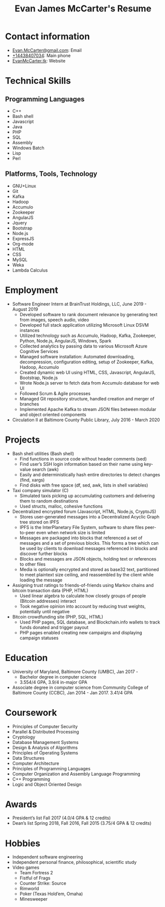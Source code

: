 #+TITLE: Evan James McCarter's Resume
* Contact information
  - [[mailto:Evan.McCarter@gmail.com][Evan.McCarter@gmail.com]]: Email
  - [[tel:%2B14438407034][+14438407034]]: Main phone
  - [[http:EvanMcCarter.tk][EvanMcCarter.tk]]: Website
* Technical Skills
** Programming Languages
   - C++
   - Bash shell
   - Javascript
   - Java
   - PHP
   - SQL
   - Assembly
   - Windows Batch
   - Lisp
   - Perl
** Platforms, Tools, Technology
   - GNU+Linux
   - Git
   - Kafka
   - Hadoop
   - Accumulo
   - Zookeeper
   - AngularJS
   - Jquery
   - Bootstrap
   - Node.js
   - ExpressJS
   - Org-mode
   - HTML
   - CSS
   - MySQL
   - Weka
   - Lambda Calculus
* Employment
  - Software Engineer Intern at BrainTrust Holdings, LLC, June 2019 - August 2019
    - Developed software to rank document relevance by generating text from images, speech audio, video
    - Developed full stack application utilizing Microsoft Linux DSVM instances
    - Utilized technology such as Accumulo, Hadoop, Kafka, Zookeeper, Python, Node.js, AngularJS, Windows, Spark
    - Collected analytics by passing data to various Microsoft Azure Cognitive Services
    - Managed software installation: Automated downloading, decompression, configuration editing, setup of Zookeeper, Kafka, Hadoop, Accumulo
    - Created dynamic web UI using HTML, CSS, Javascript, AngularJS, Bootstrap, Node.js
    - Wrote Node.js server to fetch data from Accumulo database for web UI
    - Followed Scrum & Agile processes
    - Managed Git repository structure, handled creation and merger of branches
    - Implemented Apache Kafka to stream JSON files between modular and object oriented components
  - Circulation II at Baltimore County Public Library, July 2016 - March 2020
* Projects
  - Bash shell utilities (Bash shell)
    - Find functions in source code without header comments (sed)
    - Find user’s SSH login information based on their name using key-value search (awk)
    - Easily and deterministically hash entire directories to detect changes (find, xargs)
    - Find disks with free space (df, sed, awk, lists in shell variables)
  - Taxi company simulator (C)
    - Simulated taxis picking up accumulating customers and delivering them to random destinations
    - Used structs, malloc, cohesive functions
  - Decentralized encrypted forum (Javascript, HTML, Node.js, CryptoJS)
    - Stores user-generated messages into a Decentralized Acyclic Graph tree stored on IPFS
    - IPFS is the InterPlanetary File System, software to share files peer-to-peer even when network size is limited
    - Messages are packaged into blocks that referenced a set of messages and a set of previous blocks. This forms a tree which can be used by clients to download messages referenced in blocks and discover further blocks
    - Blocks and messages are JSON objects, holding text or references to other files
    - Media is optionally encrypted and stored as base32 text, partitioned to meet plaintext size ceiling, and reassembled by the client while loading the message
  - Assigning trust ratings to friends-of-friends using Markov chains and bitcoin transaction data (PHP, HTML)
    - Used linear algebra to calculate how closely groups of people (Bitcoin addresses) interact
    - Took negative opinion into account by reducing trust weights, potentially until negative
  - Bitcoin crowdfunding site (PHP, SQL, HTML)
    - Used PHP pages, SQL database, and Blockchain.info wallets to track funds donated and trigger payout
    - PHP pages enabled creating new campaigns and displaying campaign statuses
* Education
  - University of Maryland, Baltimore County (UMBC), Jan 2017 - 
    - Bachelor degree in computer science
    - 3.554/4 GPA, 3.9/4 in-major GPA
  - Associate degree in computer science from Community College of Baltimore County (CCBC), Jan 2014 - Jan 2017. 3.41/4 GPA
* Coursework
  - Principles of Computer Security
  - Parallel & Distributed Processing
  - Cryptology
  - Database Management Systems
  - Design & Analysis of Algorithms
  - Principles of Operating Systems
  - Data Structures
  - Computer Architecture
  - Principles of Programming Languages
  - Computer Organization and Assembly Language Programming
  - C++ Programming
  - Logic and Object Oriented Design
* Awards
  - President’s list Fall 2017 (4.0/4 GPA & 12 credits)
  - Dean’s list Spring 2018, Fall 2016, Fall 2015 (3.75/4 GPA & 12 credits)
* Hobbies
  - Independent software engineering
  - Independent personal finance, philosophical, scientific study
  - Video games
    - Team Fortress 2
    - Fistful of Frags
    - Counter Strike: Source
    - Rimworld
    - Poker (Texas Hold’em, Omaha)
    - Minesweeper
